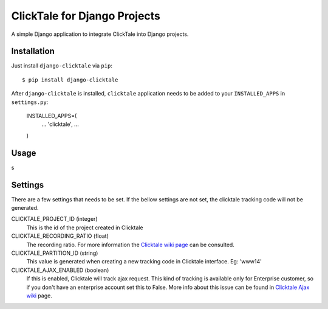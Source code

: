 =============================
ClickTale for Django Projects
=============================

A simple Django application to integrate ClickTale into Django projects.

Installation
============

Just install ``django-clicktale`` via ``pip``::

    $ pip install django-clicktale

After ``django-clicktale`` is installed, ``clicktale`` application needs
to be added to your ``INSTALLED_APPS`` in ``settings.py``:
    INSTALLED_APPS=(
        ...
        'clicktale',
        ...
    )

Usage
=====

s

Settings
========

There are a few settings that needs to be set. If the bellow settings
are not set, the clicktale tracking code will not be generated.

CLICKTALE_PROJECT_ID (integer)
  This is the id of the project created in Clicktale

CLICKTALE_RECORDING_RATIO (float)
  The recording ratio. For more information the `Clicktale wiki page`_
  can be consulted.

CLICKTALE_PARTITION_ID (string)
  This value is generated when creating a new tracking code in Clicktale
  interface. Eg: 'www14'

CLICKTALE_AJAX_ENABLED (boolean)
  If this is enabled, Clicktale will track ajax request. This kind of
  tracking is available only for Enterprise customer, so if you don't
  have an enterprise account set this to False. More info about this
  issue can be found in `Clicktale Ajax wiki`_ page.

.. _`Clicktale wiki page`: http://wiki.clicktale.com/Article/Recording_Ratio
.. _`Clicktale Ajax wiki`: http://wiki.clicktale.com/Article/Ajax
